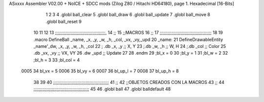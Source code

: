 ASxxxx Assembler V02.00 + NoICE + SDCC mods  (Zilog Z80 / Hitachi HD64180), page 1.
Hexadecimal [16-Bits]



                              1 
                              2 
                              3 
                              4 .globl ball_clear
                              5 .globl ball_draw
                              6 .globl ball_update
                              7 .globl ball_move
                              8 .globl ball_reset
                              9 
                             10 
                             11 
                             12 
                             13 ;;;;;;;;;;;;;;;;;;;;;;;;;;;;;;;;;;;;;;;,
                             14 ;;
                             15 ;;MACROS
                             16 ;;
                             17 ;;;;;;;;;;;;;;;;;;;;;;;;;;;;;;;;;;;;;;;;
                             18 
                             19    .macro DefineBall _name, _x, _y, _w, _h, _col,  _vx, _vy,_upd
                             20 _name: 
                             21 	DefineDrawableEntity _name'_dw, _x, _y, _w, _h, _col
                             22   ; .db    _x, _y     ;; X, Y
                             23    ;.db    _w, _h     ;; W, H
                             24     ;.db   _col        ;; Color
                             25    .db   _vx, _vy    ;; VX, VY
                             26      .dw   _upd        ;; Update 
                             27   
                             28 .endm
                             29 ;bl_x = 0
                             30 ;bl_y = 1
                             31 ;bl_w = 2
                             32 ;bl_h = 3
                             33 ;bl_col = 4
                     0005    34 bl_vx = 5
                     0006    35 bl_vy = 6
                     0007    36 bl_up_l = 7
                     0008    37 bl_up_h = 8
                             38 	
                             39 
                             40 ;;;;;;;;;;;;;;;;;;;;;;;;;;;;;;;;;;;;;;;;;;;
                             41 ;;
                             42 ;;OBJETOS CREADOS CON LA MACROS
                             43 ;;
                             44 ;;;;;;;;;;;;;;;;;;;;;;;;;;;;;;;;;;;;;;;;;;;
                             45 
                             46 .globl ball
                             47 .globl balldefault
                             48 
